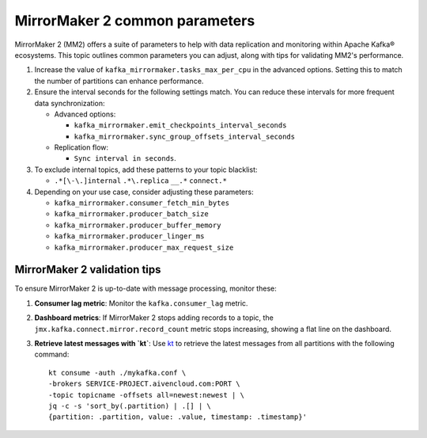 MirrorMaker 2 common parameters
###############################

MirrorMaker 2 (MM2) offers a suite of parameters to help with data replication and monitoring within Apache Kafka® ecosystems. This topic outlines common parameters you can adjust, along with tips for validating MM2's performance.

1. Increase the value of ``kafka_mirrormaker.tasks_max_per_cpu`` in the advanced options. Setting this to match the number of partitions can enhance performance.
2. Ensure the interval seconds for the following settings match. You can reduce these intervals for more frequent data synchronization:

   - Advanced options:
    
     - ``kafka_mirrormaker.emit_checkpoints_interval_seconds``
     - ``kafka_mirrormaker.sync_group_offsets_interval_seconds`` 

   - Replication flow:
     
     - ``Sync interval in seconds``.

3. To exclude internal topics, add these patterns to your topic blacklist:

   - ``.*[\-\.]internal`` ``.*\.replica`` ``__.*`` ``connect.*``

4. Depending on your use case, consider adjusting these parameters:

   - ``kafka_mirrormaker.consumer_fetch_min_bytes``
   - ``kafka_mirrormaker.producer_batch_size``
   - ``kafka_mirrormaker.producer_buffer_memory``
   - ``kafka_mirrormaker.producer_linger_ms``
   - ``kafka_mirrormaker.producer_max_request_size`` 

MirrorMaker 2 validation tips
---------------------------------

To ensure MirrorMaker 2 is up-to-date with message processing, monitor these:

1. **Consumer lag metric**:
   Monitor the ``kafka.consumer_lag`` metric.

2. **Dashboard metrics**:
   If MirrorMaker 2 stops adding records to a topic, the ``jmx.kafka.connect.mirror.record_count`` metric stops increasing, showing a flat line on the dashboard.

3. **Retrieve latest messages with `kt`**:
   Use `kt <https://github.com/fgeller/kt>`_  to retrieve the latest messages from all partitions with the following command:
   
   ::
   
        kt consume -auth ./mykafka.conf \
        -brokers SERVICE-PROJECT.aivencloud.com:PORT \
        -topic topicname -offsets all=newest:newest | \
        jq -c -s 'sort_by(.partition) | .[] | \
        {partition: .partition, value: .value, timestamp: .timestamp}'